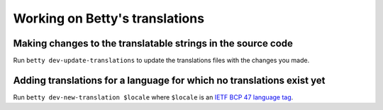 Working on Betty's translations
===============================

Making changes to the translatable strings in the source code
^^^^^^^^^^^^^^^^^^^^^^^^^^^^^^^^^^^^^^^^^^^^^^^^^^^^^^^^^^^^^

Run ``betty dev-update-translations`` to update the translations files with the changes you made.

Adding translations for a language for which no translations exist yet
^^^^^^^^^^^^^^^^^^^^^^^^^^^^^^^^^^^^^^^^^^^^^^^^^^^^^^^^^^^^^^^^^^^^^^

Run ``betty dev-new-translation $locale`` where ``$locale`` is an
`IETF BCP 47 language tag <https://tools.ietf.org/html/bcp47>`_.
